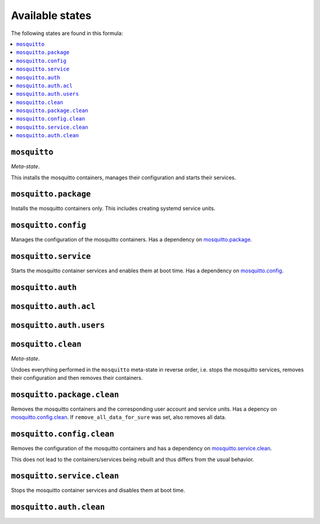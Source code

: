 Available states
----------------

The following states are found in this formula:

.. contents::
   :local:


``mosquitto``
^^^^^^^^^^^^^
*Meta-state*.

This installs the mosquitto containers,
manages their configuration and starts their services.


``mosquitto.package``
^^^^^^^^^^^^^^^^^^^^^
Installs the mosquitto containers only.
This includes creating systemd service units.


``mosquitto.config``
^^^^^^^^^^^^^^^^^^^^
Manages the configuration of the mosquitto containers.
Has a dependency on `mosquitto.package`_.


``mosquitto.service``
^^^^^^^^^^^^^^^^^^^^^
Starts the mosquitto container services
and enables them at boot time.
Has a dependency on `mosquitto.config`_.


``mosquitto.auth``
^^^^^^^^^^^^^^^^^^



``mosquitto.auth.acl``
^^^^^^^^^^^^^^^^^^^^^^



``mosquitto.auth.users``
^^^^^^^^^^^^^^^^^^^^^^^^



``mosquitto.clean``
^^^^^^^^^^^^^^^^^^^
*Meta-state*.

Undoes everything performed in the ``mosquitto`` meta-state
in reverse order, i.e. stops the mosquitto services,
removes their configuration and then removes their containers.


``mosquitto.package.clean``
^^^^^^^^^^^^^^^^^^^^^^^^^^^
Removes the mosquitto containers
and the corresponding user account and service units.
Has a depency on `mosquitto.config.clean`_.
If ``remove_all_data_for_sure`` was set, also removes all data.


``mosquitto.config.clean``
^^^^^^^^^^^^^^^^^^^^^^^^^^
Removes the configuration of the mosquitto containers
and has a dependency on `mosquitto.service.clean`_.

This does not lead to the containers/services being rebuilt
and thus differs from the usual behavior.


``mosquitto.service.clean``
^^^^^^^^^^^^^^^^^^^^^^^^^^^
Stops the mosquitto container services
and disables them at boot time.


``mosquitto.auth.clean``
^^^^^^^^^^^^^^^^^^^^^^^^



